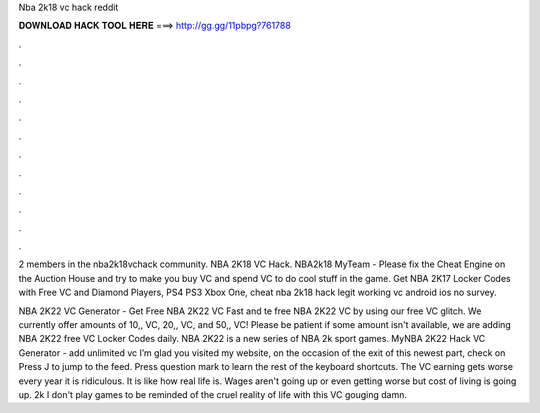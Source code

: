 Nba 2k18 vc hack reddit



𝐃𝐎𝐖𝐍𝐋𝐎𝐀𝐃 𝐇𝐀𝐂𝐊 𝐓𝐎𝐎𝐋 𝐇𝐄𝐑𝐄 ===> http://gg.gg/11pbpg?761788



.



.



.



.



.



.



.



.



.



.



.



.

2 members in the nba2k18vchack community. NBA 2K18 VC Hack. NBA2k18 MyTeam - Please fix the Cheat Engine on the Auction House and try to make you buy VC and spend VC to do cool stuff in the game. Get NBA 2K17 Locker Codes with Free VC and Diamond Players, PS4 PS3 Xbox One, cheat nba 2k18 hack legit working vc android ios no survey.

NBA 2K22 VC Generator - Get Free NBA 2K22 VC Fast and te free NBA 2K22 VC by using our free VC glitch. We currently offer amounts of 10,, VC, 20,, VC, and 50,, VC! Please be patient if some amount isn't available, we are adding NBA 2K22 free VC Locker Codes daily. NBA 2K22 is a new series of NBA 2k sport games. MyNBA 2K22 Hack VC Generator - add unlimited vc I’m glad you visited my website, on the occasion of the exit of this newest part, check on Press J to jump to the feed. Press question mark to learn the rest of the keyboard shortcuts. The VC earning gets worse every year it is ridiculous. It is like how real life is. Wages aren't going up or even getting worse but cost of living is going up. 2k I don't play games to be reminded of the cruel reality of life with this VC gouging damn.
